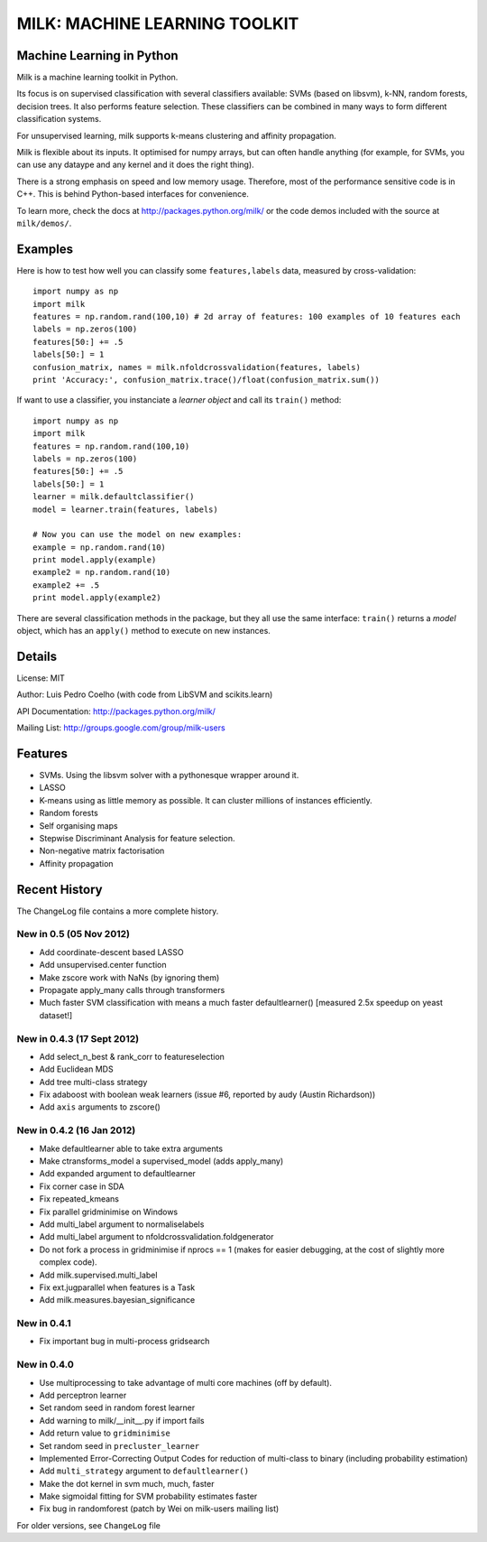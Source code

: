 ==============================
MILK: MACHINE LEARNING TOOLKIT
==============================
Machine Learning in Python
--------------------------

Milk is a machine learning toolkit in Python.

Its focus is on supervised classification with several classifiers available:
SVMs (based on libsvm), k-NN, random forests, decision trees. It also performs
feature selection. These classifiers can be combined in many ways to form
different classification systems.

For unsupervised learning, milk supports k-means clustering and affinity
propagation.

Milk is flexible about its inputs. It optimised for numpy arrays, but can often
handle anything (for example, for SVMs, you can use any dataype and any kernel
and it does the right thing).

There is a strong emphasis on speed and low memory usage. Therefore, most of
the performance sensitive code is in C++. This is behind Python-based
interfaces for convenience.

To learn more, check the docs at `http://packages.python.org/milk/
<http://packages.python.org/milk/>`_ or the code demos included with the source
at ``milk/demos/``.

Examples
--------

Here is how to test how well you can classify some ``features,labels`` data,
measured by cross-validation::

    import numpy as np
    import milk
    features = np.random.rand(100,10) # 2d array of features: 100 examples of 10 features each
    labels = np.zeros(100)
    features[50:] += .5
    labels[50:] = 1
    confusion_matrix, names = milk.nfoldcrossvalidation(features, labels)
    print 'Accuracy:', confusion_matrix.trace()/float(confusion_matrix.sum())

If want to use a classifier, you instanciate a *learner object* and call its
``train()`` method::

    import numpy as np
    import milk
    features = np.random.rand(100,10)
    labels = np.zeros(100)
    features[50:] += .5
    labels[50:] = 1
    learner = milk.defaultclassifier()
    model = learner.train(features, labels)

    # Now you can use the model on new examples:
    example = np.random.rand(10)
    print model.apply(example)
    example2 = np.random.rand(10)
    example2 += .5
    print model.apply(example2)
    
There are several classification methods in the package, but they all use the
same interface: ``train()`` returns a *model* object, which has an ``apply()``
method to execute on new instances.


Details
-------
License: MIT

Author: Luis Pedro Coelho (with code from LibSVM and scikits.learn)

API Documentation: `http://packages.python.org/milk/ <http://packages.python.org/milk/>`_

Mailing List: `http://groups.google.com/group/milk-users
<http://groups.google.com/group/milk-users>`__

Features
--------
- SVMs. Using the libsvm solver with a pythonesque wrapper around it.
- LASSO
- K-means using as little memory as possible. It can cluster millions of
  instances efficiently.
- Random forests
- Self organising maps
- Stepwise Discriminant Analysis for feature selection.
- Non-negative matrix factorisation
- Affinity propagation

Recent History
--------------

The ChangeLog file contains a more complete history.


New in 0.5 (05 Nov 2012)
~~~~~~~~~~~~~~~~~~~~~~~~
- Add coordinate-descent based LASSO
- Add unsupervised.center function
- Make zscore work with NaNs (by ignoring them)
- Propagate apply_many calls through transformers
- Much faster SVM classification with means a much faster defaultlearner()
  [measured 2.5x speedup on yeast dataset!]


New in 0.4.3 (17 Sept 2012)
~~~~~~~~~~~~~~~~~~~~~~~~~~~
- Add select_n_best & rank_corr to featureselection
- Add Euclidean MDS
- Add tree multi-class strategy
- Fix adaboost with boolean weak learners (issue #6, reported by audy
  (Austin Richardson))
- Add ``axis`` arguments to zscore()


New in 0.4.2 (16 Jan 2012)
~~~~~~~~~~~~~~~~~~~~~~~~~~

- Make defaultlearner able to take extra arguments
- Make ctransforms_model a supervised_model (adds apply_many)
- Add expanded argument to defaultlearner
- Fix corner case in SDA
- Fix repeated_kmeans
- Fix parallel gridminimise on Windows
- Add multi_label argument to normaliselabels
- Add multi_label argument to nfoldcrossvalidation.foldgenerator
- Do not fork a process in gridminimise if nprocs == 1 (makes for easier
  debugging, at the cost of slightly more complex code).
- Add milk.supervised.multi_label
- Fix ext.jugparallel when features is a Task
- Add milk.measures.bayesian_significance


New in 0.4.1
~~~~~~~~~~~~
- Fix important bug in multi-process gridsearch

New in 0.4.0
~~~~~~~~~~~~
- Use multiprocessing to take advantage of multi core machines (off by
  default).
- Add perceptron learner
- Set random seed in random forest learner
- Add warning to milk/__init__.py if import fails
- Add return value to ``gridminimise``
- Set random seed in ``precluster_learner``
- Implemented Error-Correcting Output Codes for reduction of multi-class
  to binary (including probability estimation)
- Add ``multi_strategy`` argument to ``defaultlearner()``
- Make the dot kernel in svm much, much, faster
- Make sigmoidal fitting for SVM probability estimates faster
- Fix bug in randomforest (patch by Wei on milk-users mailing list)

For older versions, see ``ChangeLog`` file

